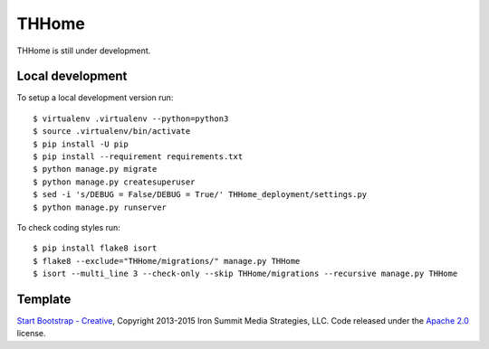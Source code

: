 ========
 THHome
========

THHome is still under development.


Local development
-----------------

To setup a local development version run::

    $ virtualenv .virtualenv --python=python3
    $ source .virtualenv/bin/activate
    $ pip install -U pip
    $ pip install --requirement requirements.txt
    $ python manage.py migrate
    $ python manage.py createsuperuser
    $ sed -i 's/DEBUG = False/DEBUG = True/' THHome_deployment/settings.py
    $ python manage.py runserver

To check coding styles run::

    $ pip install flake8 isort
    $ flake8 --exclude="THHome/migrations/" manage.py THHome
    $ isort --multi_line 3 --check-only --skip THHome/migrations --recursive manage.py THHome


Template
--------

`Start Bootstrap - Creative
<http://startbootstrap.com/template-overviews/creative/>`_, Copyright
2013-2015 Iron Summit Media Strategies, LLC. Code released under the
`Apache 2.0
<https://github.com/IronSummitMedia/startbootstrap-creative/blob/gh-pages/LIC
ENSE>`_ license.
